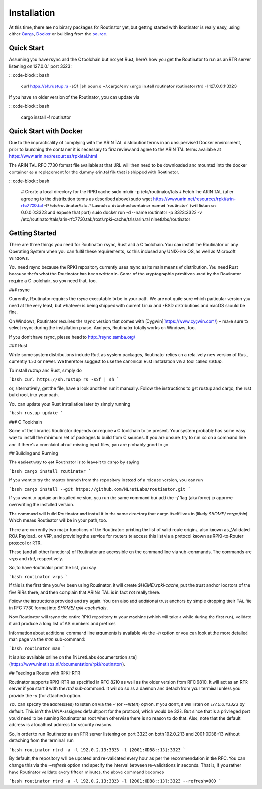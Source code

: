 .. _doc_routinator_installation:

Installation
============

At this time, there are no binary packages for Routinator yet, but getting
started with Routinator is really easy, using either `Cargo
<https://crates.io/crates/routinator>`_, `Docker
<https://hub.docker.com/r/nlnetlabs/routinator/>`_ or building from the `source
<https://github.com/NLnetLabs/routinator>`_. 

Quick Start
-----------

Assuming you have rsync and the C toolchain but not yet Rust, here’s how
you get the Routinator to run as an RTR server listening on 127.0.0.1 port
3323:

:: code-block:: bash

   curl https://sh.rustup.rs -sSf | sh
   source ~/.cargo/env
   cargo install routinator
   routinator rtrd -l 127.0.0.1:3323

If you have an older version of the Routinator, you can update via

:: code-block:: bash

   cargo install -f routinator


Quick Start with Docker
-----------------------

Due to the impracticality of complying with the ARIN TAL distribution terms
in an unsupervised Docker environment, prior to launching the container it
is necessary to first review and agree to the ARIN TAL terms available at
https://www.arin.net/resources/rpki/tal.html

The ARIN TAL RFC 7730 format file available at that URL will then need to
be downloaded and mounted into the docker container as a replacement for
the dummy arin.tal file that is shipped with Routinator.

:: code-block:: bash

   # Create a local directory for the RPKI cache
   sudo mkdir -p /etc/routinator/tals
   # Fetch the ARIN TAL (after agreeing to the distribution terms as described above)
   sudo wget https://www.arin.net/resources/rpki/arin-rfc7730.tal -P /etc/routinator/tals
   # Launch a detached container named 'routinator' (will listen on 0.0.0.0:3323 and expose that port)
   sudo docker run -d --name routinator -p 3323:3323 -v /etc/routinator/tals/arin-rfc7730.tal:/root/.rpki-cache/tals/arin.tal nlnetlabs/routinator


Getting Started
---------------

There are three things you need for Routinator: rsync, Rust and a C toolchain. You can install the Routinator on any Operating System when you can fulfil these requirements, so this inclused any UNIX-like OS, as well as Microsoft Windows.

You need rsync because the RPKI repository currently uses rsync as its main
means of distribution. You need Rust because that’s what the Routinator has
been written in. Some of the cryptographic primitives used by the Routinator
require a C toolchain, so you need that, too.

### rsync

Currently, Routinator requires the `rsync` executable to be in your path.
We are not quite sure which particular version you need at the very least,
but whatever is being shipped with current Linux and \*BSD distributions
and macOS should be fine.

On Windows, Routinator requires the `rsync` version that comes with
[Cygwin](https://www.cygwin.com/) – make sure to select rsync during the
installation phase. And yes, Routinator totally works on Windows, too.

If you don’t have rsync, please head to http://rsync.samba.org/

### Rust

While some system distributions include Rust as system packages,
Routinator relies on a relatively new version of Rust, currently 1.30 or
newer. We therefore suggest to use the canonical Rust installation via a
tool called *rustup.*

To install *rustup* and Rust, simply do:

```bash
curl https://sh.rustup.rs -sSf | sh
```

or, alternatively, get the file, have a look and then run it manually.
Follow the instructions to get rustup and cargo, the rust build tool, into
your path.

You can update your Rust installation later by simply running

```bash
rustup update
```

### C Toolchain

Some of the libraries Routinator depends on require a C toolchain to be
present. Your system probably has some easy way to install the minimum
set of packages to build from C sources. If you are unsure, try to run
`cc` on a command line and if there’s a complaint about missing input
files, you are probably good to go.

## Building and Running

The easiest way to get Routinator is to leave it to cargo by saying

```bash
cargo install routinator
```

If you want to try the master branch from the repository instead of a
release version, you can run

```bash
cargo install --git https://github.com/NLnetLabs/routinator.git
```

If you want to update an installed version, you run the same command but
add the `-f` flag (aka force) to approve overwriting the installed
version.

The command will build Routinator and install it in the same directory
that cargo itself lives in (likely `$HOME/.cargo/bin`).
Which means Routinator will be in your path, too.

There are currently two major functions of the Routinator: printing the
list of valid route origins, also known as _Validated ROA Payload_ or VRP,
and providing the service for routers to access this list via a protocol
known as RPKI-to-Router protocol or RTR.

These (and all other functions) of Routinator are accessible on the
command line via sub-commands. The commands are `vrps` and `rtrd`,
respectively.

So, to have Routinator print the list, you say

```bash
routinator vrps
```

If this is the first time you’ve
been using Routinator, it will create `$HOME/.rpki-cache`, put the
trust anchor locators of the five RIRs there, and then complain that
ARIN’s TAL is in fact not really there.

Follow the instructions provided and try again. You can also add
additional trust anchors by simple dropping their TAL file in RFC 7730
format into `$HOME/.rpki-cache/tals`.

Now Routinator will rsync the entire RPKI repository to your machine
(which will take a while during the first run), validate it and produce
a long list of AS numbers and prefixes.

Information about additional command line arguments is available via the
`-h` option or you can look at the more detailed man page via the `man`
sub-command:

```bash
routinator man
```

It is also available online on the
[NLnetLabs documentation
site](https://www.nlnetlabs.nl/documentation/rpki/routinator/).


## Feeding a Router with RPKI-RTR

Routinator supports RPKI-RTR as specified in RFC 8210 as well as the older
version from RFC 6810. It will act as an RTR server if you start it with
the `rtrd` sub-command. It will do so as a daemon and detach from your
terminal unless you provide the `-a` (for attached) option.

You can specify the address(es) to listen on via the `-l` (or `--listen`)
option. If you don’t, it will listen on `127.0.0.1:3323` by default. This
isn’t the IANA-assigned default port for the protocol, which would be 323.
But since that is a privileged port you’d need to be running Routinator as
root when otherwise there is no reason to do that. Also, note that the
default address is a localhost address for security reasons.

So, in order to run Routinator as an RTR server listening on port 3323 on
both 192.0.2.13 and 2001:0DB8::13 without detaching from the terminal, run

```bash
routinator rtrd -a -l 192.0.2.13:3323 -l [2001:0DB8::13]:3323
```

By default, the repository will be updated and re-validated every hour as
per the recommendation in the RFC. You can change this via the
`--refresh` option and specify the interval between re-validations in
seconds. That is, if you rather have Routinator validate every fifteen
minutes, the above command becomes

```bash
routinator rtrd -a -l 192.0.2.13:3323 -l [2001:0DB8::13]:3323 --refresh=900
```